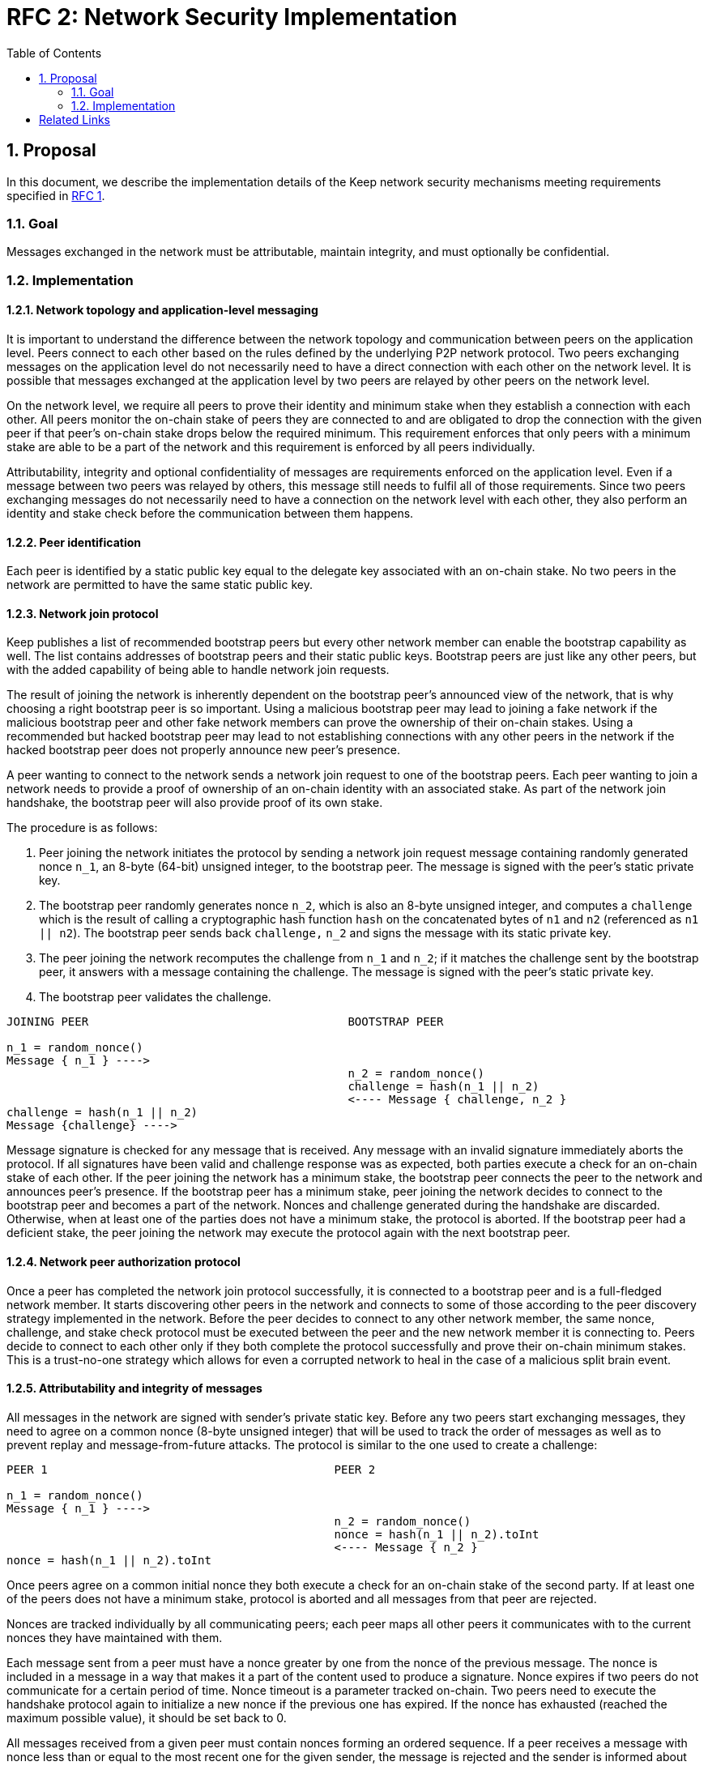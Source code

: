 :toc: macro

= RFC 2: Network Security Implementation

:icons: font
:numbered:
toc::[]


== Proposal
In this document, we describe the implementation details of the Keep network 
security mechanisms meeting requirements specified in 
<<rfc-1-network-security-requirements.adoc#header,RFC 1>>.

=== Goal

Messages exchanged in the network must be attributable, maintain integrity,
and must optionally be confidential.

=== Implementation

==== Network topology and application-level messaging

It is important to understand the difference between the network topology 
and communication between peers on the application level. Peers connect to 
each other based on the rules defined by the underlying P2P network protocol. 
Two peers exchanging messages on the application level do not necessarily 
need to have a direct connection with each other on the network level. It is 
possible that messages exchanged at the application level by two peers are 
relayed by other peers on the network level.

On the network level, we require all peers to prove their identity and minimum 
stake when they establish a connection with each other. All peers monitor the 
on-chain stake of peers they are connected to and are obligated to drop the 
connection with the given peer if that peer's on-chain stake drops below the 
required minimum. This requirement enforces that only peers with a minimum 
stake are able to be a part of the network and this requirement is enforced by 
all peers individually.

Attributability, integrity and optional confidentiality of messages are 
requirements enforced on the application level. Even if a message between two 
peers was relayed by others, this message still needs to fulfil all of those 
requirements. Since two peers exchanging messages do not necessarily need to 
have a connection on the network level with each other, they also perform an 
identity and stake check before the communication between them happens.

==== Peer identification
Each peer is identified by a static public key equal to the delegate key 
associated with an on-chain stake. No two peers in the network are permitted 
to have the same static public key.

==== Network join protocol

Keep publishes a list of recommended bootstrap peers but every other network 
member can enable the bootstrap capability as well. The list contains addresses 
of bootstrap peers and their static public keys. Bootstrap peers are just like 
any other peers, but with the added capability of being able to handle network 
join requests.

The result of joining the network is inherently dependent on the bootstrap 
peer's announced view of the network, that is why choosing a right bootstrap 
peer is so important. Using a malicious bootstrap peer may lead to joining a 
fake network if the malicious bootstrap peer and other fake network members can 
prove the ownership of their on-chain stakes. Using a recommended but hacked 
bootstrap peer may lead to not establishing connections with any other peers in 
the network if the hacked bootstrap peer does not properly announce new peer's 
presence.

A peer wanting to connect to the network sends a network join request to one of 
the bootstrap peers. Each peer wanting to join a network needs to provide a 
proof of ownership of an on-chain identity with an associated stake. As part of 
the network join handshake, the bootstrap peer will also provide proof of its 
own stake.

The procedure is as follows:

1. Peer joining the network initiates the protocol by sending a network join 
   request message containing randomly generated nonce `n_1`, an 8-byte (64-bit) 
   unsigned integer, to the bootstrap peer. The message is signed with the 
   peer's static private key.
2. The bootstrap peer randomly generates nonce `n_2`, which is also an 8-byte 
   unsigned integer, and computes a `challenge` which is the result of calling a 
   cryptographic hash function `hash` on the concatenated bytes of `n1` and `n2` 
   (referenced as `n1 || n2`). The bootstrap peer sends back `challenge,` `n_2` 
   and signs the message with its static private key.
3. The peer joining the network recomputes the challenge from `n_1` and `n_2`; 
   if it matches the challenge sent by the bootstrap peer, it answers with a 
   message containing the challenge. The message is signed with the peer's 
   static private key.
4. The bootstrap peer validates the challenge.

```
JOINING PEER                                      BOOTSTRAP PEER

n_1 = random_nonce()
Message { n_1 } ---->
                                                  n_2 = random_nonce()
                                                  challenge = hash(n_1 || n_2)                                  
                                                  <---- Message { challenge, n_2 }
challenge = hash(n_1 || n_2)
Message {challenge} ---->
```

Message signature is checked for any message that is received. Any message with
an invalid signature immediately aborts the protocol. If all signatures have 
been valid and challenge response was as expected, both parties execute a check 
for an on-chain stake of each other. If the peer joining the network has a 
minimum stake, the bootstrap peer connects the peer to the network and announces 
peer's presence. If the bootstrap peer has a minimum stake, peer joining the 
network decides to connect to the bootstrap peer and becomes a part of the 
network. Nonces and challenge generated during the handshake are discarded. 
Otherwise, when at least one of the parties does not have a minimum stake, the 
protocol is aborted. If the bootstrap peer had a deficient stake, the peer 
joining the network may execute the protocol again with the next bootstrap peer.

==== Network peer authorization protocol

Once a peer has completed the network join protocol successfully, it is 
connected to a bootstrap peer and is a full-fledged network member. It starts 
discovering other peers in the network and connects to some of those according 
to the peer discovery strategy implemented in the network. Before the peer 
decides to connect to any other network member, the same nonce, challenge, and 
stake check protocol must be executed between the peer and the new network 
member it is connecting to. Peers decide to connect to each other only if they 
both complete the protocol successfully and prove their on-chain minimum stakes. 
This is a trust-no-one strategy which allows for even a corrupted network to 
heal in the case of a malicious split brain event.

==== Attributability and integrity of messages

All messages in the network are signed with sender's private static key. Before 
any two peers start exchanging messages, they need to agree on a common nonce 
(8-byte unsigned integer) that will be used to track the order of messages as 
well as to prevent replay and message-from-future attacks. The protocol is 
similar to the one used to create a challenge:

```
PEER 1                                          PEER 2

n_1 = random_nonce() 
Message { n_1 } ---->
                                                n_2 = random_nonce()
                                                nonce = hash(n_1 || n_2).toInt
                                                <---- Message { n_2 }
nonce = hash(n_1 || n_2).toInt
```

Once peers agree on a common initial nonce they both execute a check for an 
on-chain stake of the second party. If at least one of the peers does not have a 
minimum stake, protocol is aborted and all messages from that peer are rejected.

Nonces are tracked individually by all communicating peers; each peer maps all 
other peers it communicates with to the current nonces they have maintained 
with them. 

Each message sent from a peer must have a nonce greater by one from the nonce of 
the previous message. The nonce is included in a message in a way that makes it 
a part of the content used to produce a signature. Nonce expires if two peers do 
not communicate for a certain period of time. Nonce timeout is a parameter 
tracked on-chain. Two peers need to execute the handshake protocol again to 
initialize a new nonce if the previous one has expired. If the nonce has 
exhausted (reached the maximum possible value), it should be set back to 0.

All messages received from a given peer must contain nonces forming an ordered 
sequence. If a peer receives a message with nonce less than or equal to the most 
recent one for the given sender, the message is rejected and the sender is 
informed about that. Due to the nature of the network, some messages can be lost 
or delayed. Each peer has a cache of messages sent and received within a fixed 
time window. If a received message has a nonce greater by more than one from the 
currently expected nonce, that message is added to cache but it’s not accepted
until the gap between the expected and message’s nonce is filled. There is a 
fixed, short time limit under which the gap must be filled. If that does not 
happen, the message is rejected and the sender is informed about this fact. 
Message rejected notification contains a nonce of a message that was rejected as 
well as the currently expected nonce. Sender, having the cache of messages sent 
in the fixed time window resends all the messages starting from the one with 
nonce expected by the receiver. If sender does not provide the missing messages 
within a fixed timeout, receiver drops the connection.

Sent and received messages cache window, time after a notification about 
rejecting a message is sent as well as time after connection is droped if 
expected messages were not delivered should be the same for all peers in the 
network. These values are fixed and tracked on-chain as system constants which
require a hard-fork-level event to change. 

All peers in the network have a streaming view of the latest chain state that 
notifies in an event-style when a given address falls below the minimum stake.

If stake drops down below the required minimum for some peer, that peer's nonce 
is discarded and all connections to that peer are dropped and any unprocessed 
messages from that peer are immediately discarded. Once the peer increases 
its stake so that it is above the required minimum, it must initialize its 
connections with any disconnected peers once again in order to be able to 
communicate with them.

When peer receives a message it firsts check the signature. If it matches, then 
peer validates the nonce. If the nonce is greater by one from the nonce included 
in the previous message, then the message is accepted.

==== Message Confidentiality

Encryption is based on ephemeral keys generated individually for each protocol 
execution. Only point-to-point communication can be encrypted. 

Before the encrypted communication can happen, both involved peers generate a 
symmetric key using 
link:http://noiseprotocol.org/noise.html#interactive-handshake-patterns-fundamental[`Noise_XK`] 
protocol. 

Any of the communicating peers can reveal the symmetric key in order to publicly 
publish a complaint about the other peer's message. In such case, the symmetric 
key is considered as compromised and should not be used for further 
communications.

==== Message relay

Two peers communicating on the application level do not necessarily need to 
have a direct network-level connection with each other. It is possible messages 
are relayed by other peers. Each peer relaying the message validates the message 
signature against sender's key. If the signature is not valid, peer rejects the 
message and drops the connection with the peer that relayed that message since 
that peer is the one that tampered the message.

Peer which tampered the message is blacklisted by the peer who received the 
relayed, tampered message. Peer is blacklisted for a certain period of time, 
tracked as an on-chain parameter. This time period is never shorter than the time 
needed to re-transmit the message. During the time peer is blacklisted, all 
connection attempts from that peer to the peer who blacklisted it are rejected.

==== Group formation

In the Keep network, peers may form groups selected to execute various protocols.
The output of the group formation protocol is a list of on-chain addresses. When 
peer joins a group, it broadcasts its public static key which is used by other 
peers in the group to derive the on-chain address of that peer. All the peers in 
the group must execute the handshake protocol described in the 
<<Attributability and integrity of the network messages>> section. If two peers 
executed that protocol before (even as a members of some other group), they  
still use the same nonce and don't have to execute the protocol again. 

[bibliography]
== Related Links

- Discussions on writing this document:
https://www.flowdock.com/app/cardforcoin/tech/threads/Zc_bHNDU5eNJY8JHB22NfU2a9Bk

- Noise Protocol documentation: http://noiseprotocol.org/noise.html

- Noise Protocol variations matrix:
https://latacora.singles/2018/07/18/factoring-the-noise.html

- Lighting Network Noise implementation:
https://github.com/lightningnetwork/lnd/tree/master/brontide
